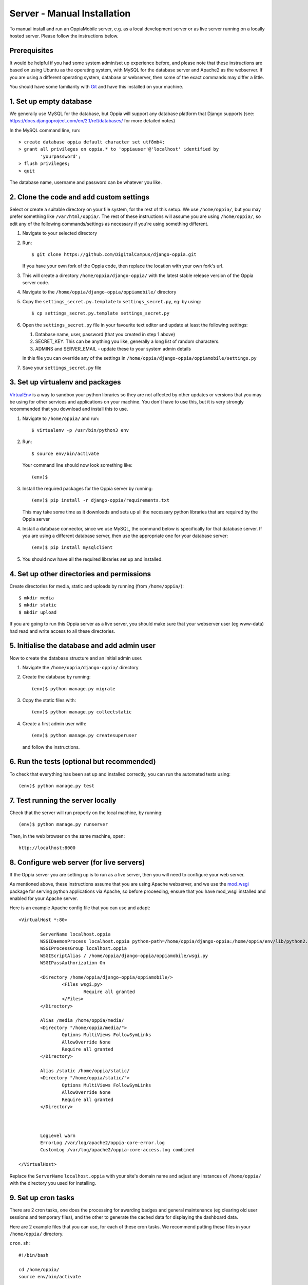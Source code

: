 Server - Manual Installation
==============================

To manual install and run an OppiaMobile server, e.g. as a local development
server or as live server running on a locally hosted server. Please follow the
instructions below.

Prerequisites
-----------------

It would be helpful if you had some system admin/set up experience before, and 
please note that these instructions are based on using Ubuntu as the 
operating system, with MySQL for the database server and Apache2 as the 
webserver. If you are using a different operating system, database or 
webserver, then some of the exact commands may differ a little.

You should have some familiarity with `Git <https://git-scm.com/>`_ and have 
this installed on your machine.

1. Set up empty database
------------------------

We generally use MySQL for the database, but Oppia will support any database
platform that Django supports (see: 
https://docs.djangoproject.com/en/2.1/ref/databases/ for more detailed notes)

In the MySQL command line, run::

	> create database oppia default character set utf8mb4;
	> grant all privileges on oppia.* to 'oppiauser'@'localhost' identified by 
		'yourpassword';
	> flush privileges;
	> quit

The database name, username and password can be whatever you like.

2. Clone the code and add custom settings
------------------------------------------

Select or create a suitable directory on your file system, for the rest of this 
setup. We use ``/home/oppia/``, but you may prefer something like 
``/var/html/oppia/``. The rest of these instructions will assume you are using 
``/home/oppia/``, so edit any of the following commands/settings as necessary
if you're using something different.

#. Navigate to your selected directory
#. Run::
	
    $ git clone https://github.com/DigitalCampus/django-oppia.git
	
   If you have your own fork of the Oppia code, then replace the location with 
   your own fork's url.
   
#. This will create a directory ``/home/oppia/django-oppia/`` with the latest
   stable release version of the Oppia server code.   
#. Navigate to the ``/home/oppia/django-oppia/oppiamobile/`` directory
#. Copy the ``settings_secret.py.template`` to ``settings_secret.py``, eg:
   by using::
   
   	$ cp settings_secret.py.template settings_secret.py

#. Open the ``settings_secret.py`` file in your favourite text editor and
   update at least the following settings:
   
   #. Database name, user, password (that you created in step 1 above)
   #. SECRET_KEY. This can be anything you like, generally a long list of 
      random characters.
   #. ADMINS and SERVER_EMAIL - update these to your system admin details
   
   In this file you can override any of the settings in 
   ``/home/oppia/django-oppia/oppiamobile/settings.py``
   
#. Save your ``settings_secret.py`` file
    
   
3. Set up virtualenv and packages
-----------------------------------

`VirtualEnv <https://pypi.python.org/pypi/virtualenv/>`_  is a way to sandbox
your python libraries so they are not affected by other updates or versions
that you may be using for other services and applications on your machine. You
don't have to use this, but it is very strongly recommended that you download
and install this to use.

#. Navigate to ``/home/oppia/`` and run::
	
	$ virtualenv -p /usr/bin/python3 env
	
#. Run::

	$ source env/bin/activate
	
   Your command line should now look something like::
  
    (env)$

#. Install the required packages for the Oppia server by running::

    (env)$ pip install -r django-oppia/requirements.txt
    
   This may take some time as it downloads and sets up all the necessary
   python libraries that are required by the Oppia server
   
#. Install a database connector, since we use MySQL, the command below is 
   specifically for that database server. If you are using a different database 
   server, then use the appropriate one for your database server::
   
    (env)$ pip install mysqlclient
    
#. You should now have all the required libraries set up and installed. 


4. Set up other directories and permissions
---------------------------------------------

Create directories for media, static and uploads by running (from 
``/home/oppia/``)::
	
	$ mkdir media
	$ mkdir static
	$ mkdir upload

If you are going to run this Oppia server as a live server, you should make 
sure that your webserver user (eg www-data) had read and write access to all
these directories.

5. Initialise the database and add admin user
-----------------------------------------------

Now to create the database structure and an initial admin user.

#. Navigate the ``/home/oppia/django-oppia/`` directory
#. Create the database by running::

	(env)$ python manage.py migrate
	
#. Copy the static files with::

	(env)$ python manage.py collectstatic

#. Create a first admin user with::

	(env)$ python manage.py createsuperuser

   and follow the instructions.

6. Run the tests (optional but recommended)
---------------------------------------------

To check that everything has been set up and installed correctly, you can run 
the automated tests using::

	(env)$ python manage.py test

7. Test running the server locally
-------------------------------------

Check that the server will run properly on the local machine, by running::

	(env)$ python manage.py runserver

Then, in the web browser on the same machine, open::

	http://localhost:8000 


8. Configure web server (for live servers)
--------------------------------------------

If the Oppia server you are setting up is to run as a live server, then you 
will need to configure your web server.

As mentioned above, these instructions assume that you are using Apache 
webserver, and we use the 
`mod_wsgi <https://modwsgi.readthedocs.io/en/latest/>`_ 
package for serving python applications via Apache, so before proceeding, 
ensure that you have mod_wsgi installed and enabled for your Apache server.

Here is an example Apache config file that you can use and adapt::

	<VirtualHost *:80>
	
		ServerName localhost.oppia
		WSGIDaemonProcess localhost.oppia python-path=/home/oppia/django-oppia:/home/oppia/env/lib/python2.7/site-packages
		WSGIProcessGroup localhost.oppia
		WSGIScriptAlias / /home/oppia/django-oppia/oppiamobile/wsgi.py
		WSGIPassAuthorization On
	
		<Directory /home/oppia/django-oppia/oppiamobile/>
			<Files wsgi.py>
				Require all granted
			</Files>
		</Directory>
	
		Alias /media /home/oppia/media/
	    	<Directory "/home/oppia/media/">
			Options MultiViews FollowSymLinks
			AllowOverride None
			Require all granted
	    	</Directory>
	
		Alias /static /home/oppia/static/
	    	<Directory "/home/oppia/static/">
			Options MultiViews FollowSymLinks
			AllowOverride None
			Require all granted
	    	</Directory>
	
		
	
		LogLevel warn
		ErrorLog /var/log/apache2/oppia-core-error.log
		CustomLog /var/log/apache2/oppia-core-access.log combined
	
	</VirtualHost>

Replace the ``ServerName`` ``localhost.oppia`` with your site's domain name and
adjust any instances of ``/home/oppia/`` with the directory you used for 
installing.

.. _installcron:

9. Set up cron tasks
---------------------

There are 2 cron tasks, one does the processing for awarding badges and general 
maintenance (eg clearing old user sessions and temporary files), and the other 
to generate the cached data for displaying the dashboard data.

Here are 2 example files that you can use, for each of these cron tasks. We 
recommend putting these files in your ``/home/oppia/`` directory.

``cron.sh``::
 
	#!/bin/bash

	cd /home/oppia/
	source env/bin/activate
	
	python django-oppia/manage.py oppiacron --hours=48
	
``cron-summary.sh``::
 
	#!/bin/bash

	cd /home/oppia/
	source env/bin/activate
	
	python django-oppia/manage.py update_summaries

10. Contribute!
----------------

If you find issues and have fixed them or have added extra features/
functionality, then please send us a pull request to integrate into the core 
server code so everyone can benefit. If you find an issue, but aren't sure how 
to fix it, then please 
`file an issue on Github <https://github.com/DigitalCampus/django-oppia/issues>`_

If you need any help, then please post a message on the 
`OppiaMobile Google Group <https://groups.google.com/forum/#!forum/oppiamobile>`_ 

